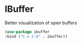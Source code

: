 * IBuffer

Better visualization of open buffers

#+BEGIN_SRC emacs-lisp :tangle yes
(use-package ibuffer
:bind ("C-x C-b" . ibuffer))
#+END_SRC
